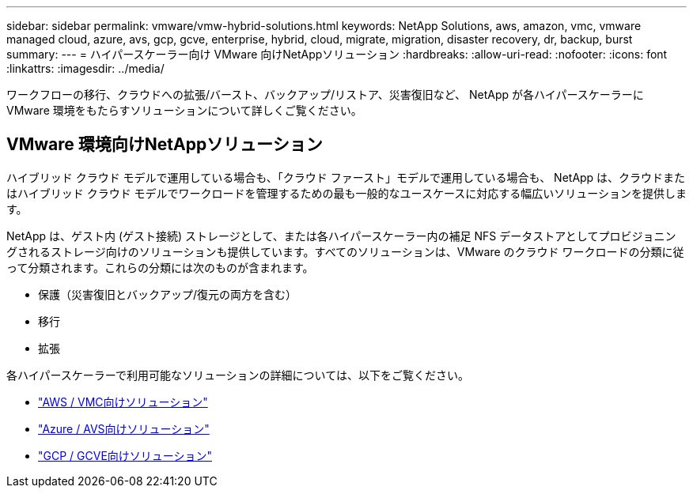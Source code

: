 ---
sidebar: sidebar 
permalink: vmware/vmw-hybrid-solutions.html 
keywords: NetApp Solutions, aws, amazon, vmc, vmware managed cloud, azure, avs, gcp, gcve, enterprise, hybrid, cloud, migrate, migration, disaster recovery, dr, backup, burst 
summary:  
---
= ハイパースケーラー向け VMware 向けNetAppソリューション
:hardbreaks:
:allow-uri-read: 
:nofooter: 
:icons: font
:linkattrs: 
:imagesdir: ../media/


[role="lead"]
ワークフローの移行、クラウドへの拡張/バースト、バックアップ/リストア、災害復旧など、 NetApp が各ハイパースケーラーに VMware 環境をもたらすソリューションについて詳しくご覧ください。



== VMware 環境向けNetAppソリューション

ハイブリッド クラウド モデルで運用している場合も、「クラウド ファースト」モデルで運用している場合も、 NetApp は、クラウドまたはハイブリッド クラウド モデルでワークロードを管理するための最も一般的なユースケースに対応する幅広いソリューションを提供します。

NetApp は、ゲスト内 (ゲスト接続) ストレージとして、または各ハイパースケーラー内の補足 NFS データストアとしてプロビジョニングされるストレージ向けのソリューションも提供しています。すべてのソリューションは、VMware のクラウド ワークロードの分類に従って分類されます。これらの分類には次のものが含まれます。

* 保護（災害復旧とバックアップ/復元の両方を含む）
* 移行
* 拡張


各ハイパースケーラーで利用可能なソリューションの詳細については、以下をご覧ください。

* link:vmw-aws-vmc-solutions.html["AWS / VMC向けソリューション"]
* link:vmw-azure-avs-solutions.html["Azure / AVS向けソリューション"]
* link:vmw-gcp-gcve-solutions.html["GCP / GCVE向けソリューション"]

